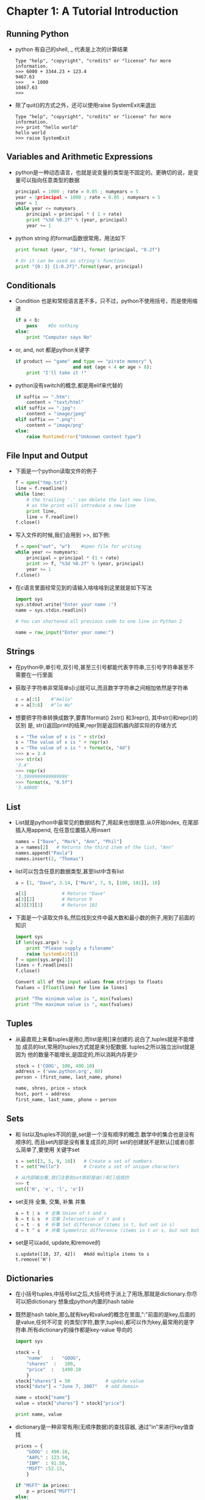 #+OPTIONS: ^:{}
* Chapter 1: A Tutorial Introduction
** Running Python
   + python 有自己的shell, _ 代表是上次的计算结果
     #+begin_example
       Type "help", "copyright", "credits" or "license" for more information.
       >>> 6000 + 3344.23 + 123.4
       9467.63
       >>> _ + 1000
       10467.63
       >>>      
     #+end_example
   + 除了quit()的方式之外，还可以使用raise SystemExit来退出
     #+begin_example
       Type "help", "copyright", "credits" or "license" for more information.
       >>> print "hello world"
       hello world
       >>> raise SystemExit     
     #+end_example

** Variables and Arithmetic Expressions
   + python是一种动态语言，也就是说变量的类型是不固定的。更确切的说，是变量可以指向任意类型的数据
     #+begin_src python
       principal = 1000 ; rate = 0.05 ; numyears = 5
       year = 1principal = 1000 ; rate = 0.05 ; numyears = 5
       year = 1
       while year <= numyears
           principal = principal * ( 1 + rate)
           print "%3d %0.2f" % (year, principal)
           year += 1
     #+end_src
   + python string 的format函数很常用，用法如下
     #+begin_src python
       print format (year, "3d"), format (principal, "0.2f")
       
       # Or it can be used as string's function
       print "{0：3} {1:0.2f}".format(year, principal)
     #+end_src
** Conditionals
   + Condition 也是和常规语言差不多，只不过，python不使用括号，而是使用缩进
     #+begin_src python
       if a < b:
           pass    #Do nothing
       else:
           print "Computer says No"
     #+end_src
   + or, and, not 都是python关键字
     #+begin_src python
       if product == "game" and type == "pirate memory" \
                            and not (age < 4 or age > 8):
           print "I'll take it !"
     #+end_src
   + python没有switch的概念,都是用elif来代替的
     #+begin_src python
       if suffix == ".htm":
           content = "text/html"
       elif suffix == ".jpg":
           content = "image/jpeg"
       elif suffix == ".png":
           content = "image/png"
       else:
           raise RuntimeError("Unknown content type")
     #+end_src
** File Input and Output
   + 下面是一个python读取文件的例子
     #+begin_src python
       f = open("tmp.txt")
       line = f.readline()
       while line:
           # the trailing '.' can delete the last new line,
           # as the print will introduce a new line
           print line,        
           line = f.readline()
       f.close()
     #+end_src
   + 写入文件的时候,我们会用到 >>, 如下例:
     #+begin_src python
       f = open("out", "w")    #open file for writing
       while year <= numyears:
           principal = principal * (1 + rate)
           print >> f, "%3d %0.2f" % (year, principal)
           year += 1
       f.close()
     #+end_src
   + 在c语言里面经常见到的请输入啥啥啥到这里就是如下写法
     #+begin_src python
       import sys
       sys.stdout.write("Enter your name :")
       name = sys.stdin.readlin()
       
       # You can shortened all previous code to one line in Python 2
       
       name = raw_input("Enter your name:")
     #+end_src
** Strings
   + 在python中,单引号,双引号,甚至三引号都能代表字符串,三引号字符串甚至不需要在一行里面
   + 获取子字符串非常简单s[i:j]就可以,而且数字字符串之间相加依然是字符串
     #+begin_src python
       c = a[:5]    #"Hello"
       e = a[3:8]   #"lo Wo"
     #+end_src
   + 想要把字符串转换成数字,要靠1format() 2str() 和3repr(), 其中str()和repr()的区别
     是, str()返回print的结果,repr则是返回机器内部实际的存储方式
     #+begin_src python
       s = "The value of x is " + str(x)
       s = "The value of x is " + repr(x)
       s = "The value of x is " + format(x, "4d")     
       >>> x = 3.4
       >>> str(x)
       '3.4'
       >>> repr(x)
       '3.3999999999999999'
       >>> format(x, "0.5f")
       '3.40000'
     #+end_src
** List
   + List就是python中最常见的数据结构了,用起来也很随意.从0开始index,
     在尾部插入用append, 在任意位置插入用insert
     #+begin_src python 
       names = ["Dave", "Mark", "Ann", "Phil"]
       a = names[2]   # Returns the third item of the list, "Ann"
       names.append("Paula")
       names.insert(2, "Thomas")
     #+end_src
   + list可以包含任意的数据类型,甚至list中含有list
     #+begin_src python 
       a = [1, "Dave", 3.14, ["Mark", 7, 9, [100, 101]], 10]
       
       a[1]             # Retursn "Dave"
       a[3][2]          # Retursn 9
       a[3][3][1]       # Retursn 101
     #+end_src
   + 下面是一个读取文件名,然后找到文件中最大数和最小数的例子,用到了前面的知识
     #+begin_src python 
       import sys
       if len(sys.argv) != 2
           print "Please supply a filename"
           raise SystemExit(1)
       f = open(sys.argv[1])
       lines = f.readlines()
       f.close()
       
       Convert all of the input values from strings to floats
       fvalues = [float(line) for line in lines]
       
       print "The minimum value is ", min(fvalues)
       print "The maximum value is ", max(fvalues)
     #+end_src
** Tuples
   + 从最直观上来看tuples是用(),而list是用[]来创建的.说白了,tuples就是不能增加
     成员的list,常用的tuples方式就是来分配数据. tuples之所以独立出list就是因为
     他的数量不能增长,是固定的,所以消耗内存更少
     #+begin_src python 
       stock = ('COOG', 100, 490.10)
       address = ('www.python.org', 80)
       person = (first_name, last_name, phone)
       
       name, shres, price = stock
       host, port = address
       first_name, last_name, phone = person
     #+end_src
** Sets
   + 和 list以及tuples不同的是,set是一个没有顺序的概念.数学中的集合也是没有顺序的,
     而且set内部是没有重复成员的,同时 set的创建就不是默认[]或者()那么简单了,要使用
     关键字set
     #+begin_src python 
       s = set([3, 5, 9, 10])   # Create a set of numbers
       t = set("Hello")         # Create a set of unique characters
       
       # 从内部输出看,我们注意到set刚好是由()和[]组成的
       >>> t
       set(['H', 'e', 'l', 'o'])
     #+end_src

   + set支持 全集, 交集, 补集 并集
     #+begin_src python 
       a = t | s  # 全集 Union of t and s                                      
       b = t & s  # 交集 Intersection of t and s
       c = t - s  # 补集 Set difference (items in t, but ont in s)
       d = t ^ s  # 并集 Symmetric difference (items in t or s, but not both)
     #+end_src
   + set是可以add, update,和remove的
     #+begin_src python        t.add('x')
       s.update([10, 37, 42])   #Add multiple items to s
       t.remove('H')
     #+end_src
** Dictionaries
   + 在小括号tuples,中括号list之后,大括号终于派上了用场,那就是dictionary.你尽可以把dictionary
     想象成python内置的hash table
   + 既然是hash table,那么就有key和value的概念在里面,":"前面的是key,后面的是value,任何不可变
     的类型(字符,数字,tuples),都可以作为key,最常用的是字符串.所有dictionary的操作都是key-value
     导向的
     #+begin_src python 
       import sys
       
       stock = {
           "name"   :   "GOOG",
           "shares"  :   100,
           "price"  :   1490.10
           }
       stock["shares"] = 50             # update value
       stock["date"] = "June 7, 2007"   # add domain
       
       name = stock["name"]
       value = stock["shares"] * stock["price"]
       
       print name, value
     #+end_src
   + dictionary是一种非常有用(无顺序数据)的查找容器, 通过"in"来进行key值查找
     #+begin_src python
       prices = {
           "GOOG" : 490.10,
           "AAPL" : 123.50,
           "IBM"  : 91.50,
           "MSFT" :52.13,
           }
       
       if "MSFT" in prices:
           p = prices["MSFT"]
       else:
           p = 0
           
       #more compact way to get the value
       p2 = prices.get("SCOX", 0.0)
       
       print p, p2
       
       # convert keys to a list:
       syms = list(prices) #syms = ["AAPL", "MSFT", "IBM", "GOOG"]
       
       # delete an element from dictionary
       del prices["MSFT"]
     #+end_src
** Iteration and Looping
   + 借助range(), for在数字的循环领域可以大显身手
     #+begin_src python
       for n in range(1, 10):
           print "2 to the %d power is %s" % (n, 2**n)
       
       print range(5)
       print range(1,8)
       print range(0, 14, 3)
       print range(8, 1, -1)
     #+end_src
   + 当然,在python擅长的字符串领域,for更能发挥
     #+begin_src python
       import sys
       
       a = "Hello World"
       for c in a:
           #print c   ## with new lines
           #print c,  ## with extra spaces;
           sys.stdout.write(c) ## all clear
       print    
       
       b = ["Dave", "Mark", "Ann", "Phil"]
       for name in b:
           print name
       
       c = { 'GOOG' : 490.10, 'IBM' : 91.50, 'AAPL' : 123.15 }
       for key in c:
           print key, c[key]
     #+end_src
** Functions
   + 在python中,是使用def来创建, 而且由于tuples这种特殊形式的存在,在python function
     中返回两个结果是非常容易的
     #+begin_src python
       def divide(a, b):
           q = a // b   # // is truncating division.
           r = a - q * b
           return (q, r)
       
       quotient, remainder = divide(1526, 30)
       
       print quotient, remainder
     #+end_src
   + 和c语言一样, python在function内部申请的变量是局部变量.
** Generators
   + function可以直接返回一个结果,也可以用tuples返回多个结果,还可以使用yield返回不定个数的
     结果.所有使用yield的function就可以被称作是generator
     #+begin_src python
       def  countdown(n):
           print "Counting down!"
           while n > 0:
               yield n
               n -= 1
       
       c = countdown(5)
       print c.next()
       print c.next()
       print c.next()
       print c.next()
       print c.next()
       
       for i in countdown(5):
           print i,
     #+end_src
   + 从上面的例子我们可以看到, yield的结果和文件以及list一样是"可序列化的(iterable)", 也就
     是说, generator的这个特性可以让我们写出更通用的代码.
** Coroutines
   + to be continued
** Objects and Classes
   + 在python中, 每一个value都是object. 所谓object也就是包含两部分:1值2方法. 在python中,有个
     dir的函数可以列出能在某个object上面调用的所有方法
     #+begin_src python
       items = [37, 42]
       items.append(73)
       print items
       print dir(items)
     #+end_src
   + dir()的结果,除了常见的insert()和append()还有__add__()这种函数内部操作的特殊函数
   + 创建一个新的class类型,用的是关键字class,如下.在python中,我们是使用()来表示继承关系的,下面的class
     继承自object,其实所有的python object都继承自object
     #+begin_src python
       class Stack(object):
           def __init__(self ):
               self.stack = []
           def push():
               self.stack.append(object)
           def pop(self):
               return self.stack.pop()
           def length(self):
               return len(self.stack)
     #+end_src
   + 当然了,我们发现其实stack这个类型大部分都来自list这种数据类型,我们可以通过把stack继承自list来完成这次
     的类定义
     #+begin_src python 
       class Stack(list):
           # Add push () method for stack interface
           def push(self, object):
               self.append(object)
     #+end_src
   + 需要注意的是,我们所有定义的函数都是对"类的对象"起作用的,如果想让这个函数被类直接调用,那么就要创建static
     函数
     #+begin_src python
       class EventHandler(object):
           @staticmethod
           def dispatcherThread():
               while (1):
               # ...
     #+end_src
** Exceptions
   + 如果想控制错误发生时候的情况,我们可以catch exception
     #+begin_src python
       try:
           f = open("file.txt", "r")
       except IOError as e:
           print "following is the error message"
           print e
     #+end_src
   + 创建exception的方法是通过raise
     #+begin_src python
       raise RuntimeError("Computer says no")     
     #+end_src
   + 很多系统资源比如lock,file,network connection都是有竞争性的需求的.所以我们可以同一个叫做with
     的方法来在进入某段代码的时候获得资源,离开某段代码的时候释放这个资源
     #+begin_src python
       import threading
       message_lock = threading.Lock()
       # ...
       
       with message_lock:
           messages.add(newmessage)
     #+end_src
** Modules
   + python发展起来,绝不可能是一个文件到底.就像c语言可以include一样, python也可以把常用代码保持成一个
     *.py文件,然后其他文件用到的时候,有两种方法
     1) import : 这种方法还是会创建一个新的namespace,所有的函数调用都要带前缀.如果你想改前缀名,可以用
	"import as"
	#+begin_src python
          # already has file div.py
          
          import div        # New namespace div
          a, b = div.divide(2305, 29)
          
          import div as foo # New namespace foo
          a, b = foo.divide(2305, 29)
	#+end_src
     2) from import: 这种方法是把某个module的一部分或者全部function导入到当前的namespace!
	#+begin_src python
          from div import divide   # import one function
          a, b = divide(2305, 29)  # No longer need the div prefix
          
          from div import *        # import all the functions
	#+end_src
   + 当我们无论如何方式import module的时候,dir()是我们获取此module的函数列表的绝佳方式
** Getting Help
   + 一般来说，我们在python中获取帮助的方式有两种：
     1) help('modulename')
     2) __doc__ attribte.
* Lexical Conventions and Syntax
** Line Structure and Indentation
   + 在python中，是没有换行符的，只要过了newline就认为是一行，过长的句子是靠(\)来分开的，
     在(), [], {}, 中间是不需要(\)来区分的
   + python最大的特点是靠缩进来区分代码块的
     #+begin_src python
       if a:
           statement1
           statement2
       else:
           statement3
     #+end_src
   + 如果行太短，我们也可以把带(:)的句子和后面的连成一行
     #+begin_src python
       if a: statement1
       else: statement2
     #+end_src
   + 如果空执行行，在c里面是单独一个(;)，而在python里面就是使用关键字pass
     #+begin_src python
       if a:
           pass
       else:
           statements
     #+end_src
   + python 社区是极度不推荐tab和space混合使用的，编译的时候使用(-t)会提示混用为warning，
     (-tt)会提示混用为TabError exception
   + 如果想在一行放置两个statement，可以在他们之间放置一个(;)
   + (#)代表注释， python解释器会忽略所有的空白行
** Identifieers and Reserved Words
   + python的变量是大小写敏感的
   + 下面是所有的python保留关键字，我们发现这些关键字都是全部小写的
     |----------+---------+--------+----------+-------|
     | and      | del     | from   | nonlocal | try   |
     | as       | elif    | global | not      | while |
     | assert   | else    | if     | or       | with  |
     | break    | except  | import | pass     | yield |
     | class    | exec    | in     | print    |       |
     | continue | finally | is     | raise    |       |
     | def      | for     | lambda | return   |       |
     |----------+---------+--------+----------+-------|
   + 以(_)开头的函数都是有特殊意义的，比如_foo这种函数就不会被from module import * 导入到其他
     module里面. __init__这种是保留的特殊函数
** Numeric Literals
   + python默认只有四种内置数字类型
     1) Booleans : True 和 False会毫无疑问的被解释成Boolean类型的
     2) Integers : python和c语言不太一样,没有分成short, int, long,那是因为本身
	python的integer自带数据长度这个属性.反正python的整形你不用考虑溢出问题了.而且通过
	前缀加0,0x,0b来分别代表八进制,十六进制和二进制数据(0644, 0x100fea, 0b1110)
     3) Floating-point numbers:类似于123.34或者1.2334e+02这种就是float
	类型了
     4) Complex numbers:如果最后跟上j或者J就是虚数.所以我们可以通过实数+虚数的方式来创建我们的
	complex类型: 1.2 + 12.34J
** String Literals
   + 重点章节以后再写!
** Containers
   + 三大container,用了三种括号,他们内部是不需要使用换行符的(\),所有括号之间的东西都认为是在一行.
     #+begin_src python 
       a = [1,
            2.4,
            "hello"
            ]
     #+end_src
** Operators, Delimiters, and Special Symbols
   + 操作符没啥好说的,就是$和?在python里面都没有意义.
** Documentation Strings
   + 如果某个函数的第一行是string,那么这个string就会变成函数的文档
     #+begin_src python
       def fact(n):
           "This function computes a factorial"
           if (n <= 1):
               return 1
           else: return n * fact(n - 1)
       
       print fact.__doc__    
     #+end_src
** Decorators
   + 我们前面就见到过,用@来修饰函数的情况,比如某个类里面的某个函数是static的
     #+begin_src python
       class Foo(object):
           @staticmethod
           def bar():
               pass
     #+end_src
** Source Code Encoding
   + 除了在英美,其他地方的程序员还是可能在程序中夹渣其他语言的,所以在python文件开头可以确定使用
     那种编码方式
     #+begin_src python
       # -*- coding: UTF-8 -*-
       
       s = "中文" # String in quotes is directly encoded in UTF-8
     #+end_src
* Types and Objects
** Terminology
   + 所有的数据都是存在object里面的,而且在python里面,一切都是object. 以a = 42 为例每个object
     都有如下三部分构成:
     1) identity :identity就是一个指向这个数据4的地址(可以使用id()函数来返回一个整数,这个整数就是identity的内存地址)
	,而a就是代表这块内存的名字.
     2) type : 也叫做class, 表述了这个object的行为特征和函数方法.
     3) value : 42就是这个object的value. object的value可以改变的叫做mutable,比如list, 而object
	的value不能改变的就叫做immutable,比如tuples
   + 每一个object的都有自己的一系列数据和函数, 数据叫做attribute, 函数叫做method.
** Object Identity and Type
   + 我们前面说过id()可以返回某个object的内存地址,虽然很多时候是虚拟的地址,但是id()对某一个相同的
     object总能返回相同的地址.所以is operator就通过比较id()函数值的方式来确定两者是不是同一
     个object.
     #+begin_src python
       def compare(a, b)
           if a is b:
               print "a and b are the same object"
           if a == b:
               print "a and b have the same value"
           if type(a) is type(b):
               # that is to say if id(list) == id(list)
               print "a and b have the same type"
     #+end_src
   + 同样的我们还可以使用list加type来确定某个object的类型,但是更推荐的用法是使用内置的函数:
     isinstance(s, list), 因为is的方法只有两者类型完全一致才能判断对,他没有继承的概念,而
     isinstance就能知道继承的关系
     #+begin_src python
       if type(s) is list:
           s.append(item)
       
       # better way to check type
       if isinstance(s, list)
           s.append(item)
     #+end_src
   + 但是其实判断一个object的类型并不是那么的实用,比如一个class可能和list有一样的接口但是因为
     没有继承自list,也不会被isinstance认出来的
** Reference Counting and Carbage Collection
   + python的GC是通过reference count来判断的,每当一个object被赋予一个新名字或者被放到了一个新
     的container的时候,ref count就会增加
     #+begin_src python
       a = 37      # Creates an object with value 37
       b = a       # Increases reference count on 37
       c = []
       c.append(b) # Increases reference count on 37
     #+end_src
   + ref count减少的情况有: del了, 或者某些name被其他object占用
     #+begin_src python
       del a      # Decrease reference count of 37
       b = 42     # Decrease reference count of 37
       c[0] = 2.0 # Decrease reference count of 37
     #+end_src
   + 我们还可以他能给个sys.getrefcount()函数来获得当前的ref count数目, 这个数目通常会比你想象的
     大很多,原因就是程序的不同部分会共用object来减少内存使用
     #+begin_src python
       import sys
       
       a = 37
       print sys.getrefcount(a)
     #+end_src
   + 下面这种情况下,虽然del减小了ref count,但是这种你中有我,我中有你的循环模式,导致ref count永远无法到
     0,也就造成了memory leak, python会不停的启动一个cycle-detection的算法来检查这些内存泄露
     #+begin_src python
       a = {}
       b = {}
       a['b'] = b
       b['a'] = a
       del a
       del b
     #+end_src
** References and Copies
   + 如果有 a = b, 而且b是那种immutable类型的话,比如number, string.那么很简单,再造一个b的
     copy a,object 也创建新的, 什么都是全新的.
   + 如果有 a = b, 而且b是那种mutable类型的话,比如list,那么其实新的a就是指向原来那个object而已
     #+begin_src python
       a = [1, 2, 3, 4]
       b = a
       print b is a  # True
       b[2] = -100
       print a       # [1, 2, -100, 4]
     #+end_src
   + 为了应对这种情况,python中有两种方法:
     1) 浅拷贝(shallow copy) : 最外面的list 重建了object,但是list内部的成员两者是共享的
	#+begin_src python
          a = [1, 2, [3, 4]]
          b = list(a)
          print b is a           # False
          b.append(100)
          print b
          print a                # a is not changed, since it's adding new value
          b[2][0] = -100
          print b
          print a                # a's value also changed
	#+end_src

     2) 深拷贝(deep copy) : 从外到内的objec投重建了
	#+begin_src python
          import copy
          a = [1, 2, [3, 4]]
          b = copy.deepcopy(a)
          b[2][0] = -100
          print b
          print a                # a keeps unchanged
	#+end_src
** First-Class Objects
   + python 所有object都是"first class",也就是说,所有的object在python内部都是平等对待的.这个特性
     最明显的作用就是python的container可以包括各种数据类型,并不存在什么整形list, 因为list里面可以放置各种数据
     类型.
     #+begin_src python
       items = {
           'number' : 42, 
           'text' : "hello world"
           }
       
       items["func"] = abs
       
       print items["func"](-45)
     #+end_src
   + python中所有的object都是first-class这个特性常常被新手忽略,其实这才是python能够
     写出非常健壮而且扩展性强的代码的前提
     #+begin_src python
       line  = "GOOG, 100, 490"
       field_types = [str, int, float]
       raw_fields = line.split(',')
       fields = [ty(val) for ty, val in zip(field_types, raw_fields)]
       
       print fields
     #+end_src
** Built-in Types for Representing Data
   + None Type: 就是None,常用在函数返回了空值的情况,或者作为optional参数的默认值, 在boolean 表达式
     中, None等于False
   + Numeric Type:
     1) Boolean: 就是True 和 False
     2) Integer: 大多数机器上的范围是-2147483648 to 2147483647,其实不用过分担心整形的大小,不够用时候,
	integer会自动增长为long. 但是如果用到了isinstance(x, int) 如果x超过界限,那么就会变成long,
	这个函数也就返回False了
     3) Long Integer: 就是integer的加长精度版本,在python3中,两者的区别消失
     4) Float number: python中的浮点型只有64-bit的,和c中的double一样
     5) Complex number:实数z 包含z.real和z.imag两部分
** Sequence Type
   + 所谓sequence type也就是string, list, tuple这些了
** Operations Common to All Sequences
   + 所有sequence的type都有的操作如下,当然这些操作都是必须有意义的才能进行,比如选取最大数,要
     这些数字可以比较才能选出来
     | item              | description                            |
     |-------------------+----------------------------------------|
     | s[i]              | Returns element i of a sequence        |
     | s[i:j]            | Returns a slice                        |
     | s[i:j:stride]     | Returns an extended slice              |
     | len(s)            | Number of elements in s                |
     | min(s)            | Minimum value in s                     |
     | max(s)            | Maximum value in s                     |
     | sum(s, [,initial] | Sum of items in s                      |
     | all(s)            | Checks whether all items in s are True |
     | any(s)            | Checks whecher any item in s is True   |
     | s[i] = v          | Item assignment                        |
     | s[i:j] = t        | Slice assignment                       |
     | s[i:j:stride] = t | Extended slice assignment              |
     | del s[i]          | Item deletion                          |
     | del s[i:j]        | Slice deletion                         |
     | del s[i:j:stride] | Extended slice deletion                | 
** Lists
   + list 当然支持一系列的操作,尤其是sort操作,可以指定key function和reverse flag
** Strings
   + string的内置函数更是浩如烟海,毕竟python就是从string起家的
** Mapping Types
   + dictionary 是唯一的map type, 特点就是没顺序,但是是以某一个object为索引
** Set Types
   + 所谓set type就是和tuple一致,但是不能有重复的成员. python有两种set type, 一种是set, 是mutable
     的,另一种是frozenset,是immutable的
     #+begin_src python 
       s = set([1,5,10,15])
       f = frozenset(['a', 37, 'hello'])
     #+end_src
** User-Defined Functions
   + 所有用def或者lambda创建的函数,他们都有一些像__doc__, __dict__一类的内置函数
** Methods
   + 所谓methods就是在class内部定义的function,分成了三类
     #+begin_src python
       class Foo(object):  # inhert from object
           def instance_method(self, arg):
               print "instance :" + str(arg)
           @classmethod
           def class_method(cls, arg):
               print "class " + str(arg)
           @staticmethod
           def static_method(arg):
               print "static " + str(arg)
       
       f = Foo()
       meth = f.instance_method
       meth(37)                            #bound method
       umeth = Foo.instance_method
       umeth(f, 68)                        #unbound method
     #+end_src
     1) instance methods: 就是以instance(class的实体)作为第一个参数的函数, 如果直接被
	class引用,要再第一个参数上面加一个instance
     2) class method: 就是以class为第一个参数的函数.
     3) static method: 只是定义在某个class里面,但是跟这个函数没有必然联系,没有用class相关
	的函数参数

	



	






     


	





     

   



     











